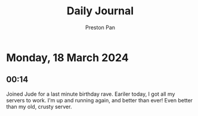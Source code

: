 #+TITLE: Daily Journal
#+STARTUP: showeverything
#+DESCRIPTION: My daily journal entry
#+AUTHOR: Preston Pan
#+HTML_HEAD: <link rel="stylesheet" type="text/css" href="../style.css" />
#+html_head: <script src="https://polyfill.io/v3/polyfill.min.js?features=es6"></script>
#+html_head: <script id="MathJax-script" async src="https://cdn.jsdelivr.net/npm/mathjax@3/es5/tex-mml-chtml.js"></script>
#+options: broken-links:t
* Monday, 18 March 2024
** 00:14
Joined Jude for a last minute birthday rave. Eariler today, I got all my servers to work. I'm up and running again,
and better than ever! Even better than my old, crusty server.
